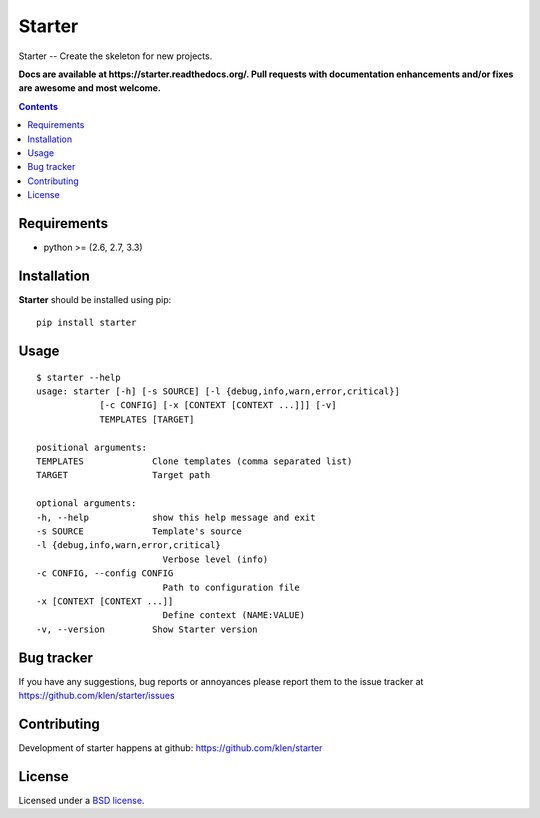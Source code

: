 Starter
#######

.. _description:

Starter -- Create the skeleton for new projects.

.. _badges:

.. image:: https://secure.travis-ci.org/klen/starter.png?branch=develop
    :target: http://travis-ci.org/klen/starter
    :alt: Build Status

.. image:: https://coveralls.io/repos/klen/starter/badge.png?branch=develop
    :target: https://coveralls.io/r/klen/starter
    :alt: Coverals

.. image:: https://pypip.in/v/Starter/badge.png
    :target: https://crate.io/packages/starter
    :alt: Version

.. image:: https://pypip.in/d/Starter/badge.png
    :target: https://crate.io/packages/starter
    :alt: Downloads

.. image:: https://dl.dropboxusercontent.com/u/487440/reformal/donate.png
    :target: https://www.gittip.com/klen/
    :alt: Donate


.. _documentation:

**Docs are available at https://starter.readthedocs.org/. Pull requests with documentation enhancements and/or fixes are awesome and most welcome.**


.. _contents:

.. contents::


.. _requirements:

Requirements
=============

- python >= (2.6, 2.7, 3.3)


.. _installation:

Installation
=============

**Starter** should be installed using pip: ::

    pip install starter



.. _usage:

Usage
=====
::

    $ starter --help
    usage: starter [-h] [-s SOURCE] [-l {debug,info,warn,error,critical}]
                [-c CONFIG] [-x [CONTEXT [CONTEXT ...]]] [-v]
                TEMPLATES [TARGET]

    positional arguments:
    TEMPLATES             Clone templates (comma separated list)
    TARGET                Target path

    optional arguments:
    -h, --help            show this help message and exit
    -s SOURCE             Template's source
    -l {debug,info,warn,error,critical}
                            Verbose level (info)
    -c CONFIG, --config CONFIG
                            Path to configuration file
    -x [CONTEXT [CONTEXT ...]]
                            Define context (NAME:VALUE)
    -v, --version         Show Starter version



.. _bagtracker:

Bug tracker
===========

If you have any suggestions, bug reports or
annoyances please report them to the issue tracker
at https://github.com/klen/starter/issues


.. _contributing:

Contributing
============

Development of starter happens at github: https://github.com/klen/starter


.. _license:

License
=======

Licensed under a `BSD license`_.


.. _links:

.. _BSD license: http://www.linfo.org/bsdlicense.html
.. _klen: http://klen.github.com/
